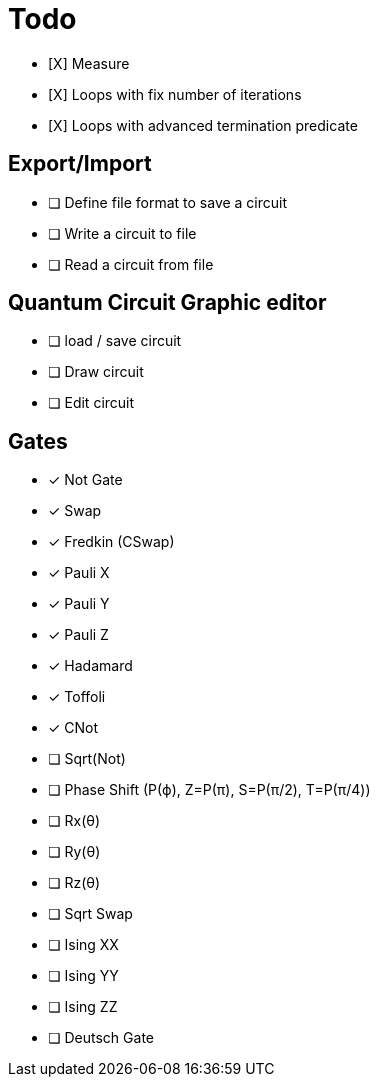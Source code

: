 = Todo

* [X] Measure
* [X] Loops with fix number of iterations
* [X] Loops with advanced termination predicate

== Export/Import
* [ ] Define file format to save a circuit
* [ ] Write a circuit to file
* [ ] Read a circuit from file

== Quantum Circuit Graphic editor
* [ ] load / save circuit
* [ ] Draw circuit
* [ ] Edit circuit

== Gates

* [x] Not Gate
* [x] Swap
* [x] Fredkin (CSwap)
* [x] Pauli X
* [x] Pauli Y
* [x] Pauli Z
* [x] Hadamard
* [x] Toffoli
* [x] CNot

* [ ] Sqrt(Not)
* [ ] Phase Shift (P(ϕ), Z=P(π), S=P(π/2), T=P(π/4))
* [ ] Rx(θ)
* [ ] Ry(θ)
* [ ] Rz(θ)
* [ ] Sqrt Swap
* [ ] Ising XX
* [ ] Ising YY
* [ ] Ising ZZ
* [ ] Deutsch Gate

